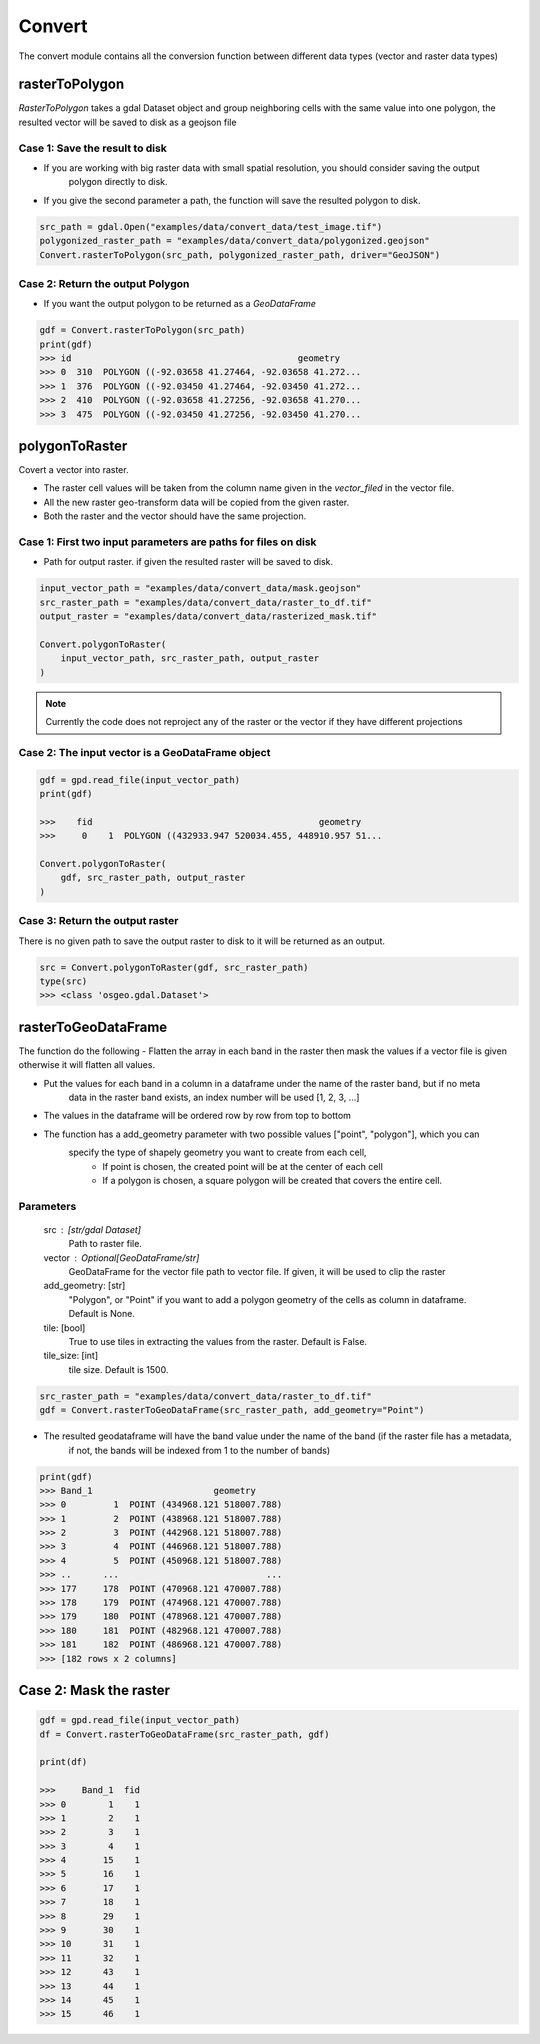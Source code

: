 #######
Convert
#######
The convert module contains all the conversion function between different data types (vector and raster data types)

***************
rasterToPolygon
***************
`RasterToPolygon` takes a gdal Dataset object and group neighboring cells with the same value into one
polygon, the resulted vector will be saved to disk as a geojson file

===============================
Case 1: Save the result to disk
===============================
- If you are working with big raster data with small spatial resolution, you should consider saving the output
    polygon directly to disk.
- If you give the second parameter a path, the function will save the resulted polygon to disk.

.. code-block:: py

    src_path = gdal.Open("examples/data/convert_data/test_image.tif")
    polygonized_raster_path = "examples/data/convert_data/polygonized.geojson"
    Convert.rasterToPolygon(src_path, polygonized_raster_path, driver="GeoJSON")

=================================
Case 2: Return the output Polygon
=================================

- If you want the output polygon to be returned as a `GeoDataFrame`

.. code-block:: py

    gdf = Convert.rasterToPolygon(src_path)
    print(gdf)
    >>> id                                           geometry
    >>> 0  310  POLYGON ((-92.03658 41.27464, -92.03658 41.272...
    >>> 1  376  POLYGON ((-92.03450 41.27464, -92.03450 41.272...
    >>> 2  410  POLYGON ((-92.03658 41.27256, -92.03658 41.270...
    >>> 3  475  POLYGON ((-92.03450 41.27256, -92.03450 41.270...


.. image:: images/convert/raster_to_polygon.png
    :width: 500pt

***************
polygonToRaster
***************
Covert a vector into raster.

- The raster cell values will be taken from the column name given in the `vector_filed` in the vector file.
- All the new raster geo-transform data will be copied from the given raster.
- Both the raster and the vector should have the same projection.

==============================================================
Case 1: First two input parameters are paths for files on disk
==============================================================

- Path for output raster. if given the resulted raster will be saved to disk.

.. code-block:: py

    input_vector_path = "examples/data/convert_data/mask.geojson"
    src_raster_path = "examples/data/convert_data/raster_to_df.tif"
    output_raster = "examples/data/convert_data/rasterized_mask.tif"

    Convert.polygonToRaster(
        input_vector_path, src_raster_path, output_raster
    )


.. image:: images/convert/raster_to_polygon.png
    :width: 500pt

.. note::
    Currently the code does not reproject any of the raster or the vector if they have different projections


=================================================
Case 2: The input vector is a GeoDataFrame object
=================================================

.. code-block:: py

    gdf = gpd.read_file(input_vector_path)
    print(gdf)

    >>>    fid                                           geometry
    >>>     0    1  POLYGON ((432933.947 520034.455, 448910.957 51...

    Convert.polygonToRaster(
        gdf, src_raster_path, output_raster
    )

================================
Case 3: Return the output raster
================================

There is no given path to save the output raster to disk to it will be returned as an output.

.. code-block:: py

    src = Convert.polygonToRaster(gdf, src_raster_path)
    type(src)
    >>> <class 'osgeo.gdal.Dataset'>


********************
rasterToGeoDataFrame
********************

The function do the following
- Flatten the array in each band in the raster then mask the values if a vector
file is given otherwise it will flatten all values.

- Put the values for each band in a column in a dataframe under the name of the raster band, but if no meta
    data in the raster band exists, an index number will be used [1, 2, 3, ...]
- The values in the dataframe will be ordered row by row from top to bottom
- The function has a add_geometry parameter with two possible values ["point", "polygon"], which you can
    specify the type of shapely geometry you want to create from each cell,
        - If point is chosen, the created point will be at the center of each cell
        - If a polygon is chosen, a square polygon will be created that covers the entire cell.

==========
Parameters
==========
    src : [str/gdal Dataset]
        Path to raster file.
    vector : Optional[GeoDataFrame/str]
        GeoDataFrame for the vector file path to vector file. If given, it will be used to clip the raster
    add_geometry: [str]
        "Polygon", or "Point" if you want to add a polygon geometry of the cells as  column in dataframe.
        Default is None.
    tile: [bool]
        True to use tiles in extracting the values from the raster. Default is False.
    tile_size: [int]
        tile size. Default is 1500.


.. code-block:: py

    src_raster_path = "examples/data/convert_data/raster_to_df.tif"
    gdf = Convert.rasterToGeoDataFrame(src_raster_path, add_geometry="Point")

- The resulted geodataframe will have the band value under the name of the band (if the raster file has a metadata,
    if not, the bands will be indexed from 1 to the number of bands)

.. code-block:: py

    print(gdf)
    >>> Band_1                       geometry
    >>> 0         1  POINT (434968.121 518007.788)
    >>> 1         2  POINT (438968.121 518007.788)
    >>> 2         3  POINT (442968.121 518007.788)
    >>> 3         4  POINT (446968.121 518007.788)
    >>> 4         5  POINT (450968.121 518007.788)
    >>> ..      ...                            ...
    >>> 177     178  POINT (470968.121 470007.788)
    >>> 178     179  POINT (474968.121 470007.788)
    >>> 179     180  POINT (478968.121 470007.788)
    >>> 180     181  POINT (482968.121 470007.788)
    >>> 181     182  POINT (486968.121 470007.788)
    >>> [182 rows x 2 columns]

.. image:: images/convert/raster_to_geodataframe.png
    :width: 500pt

***********************
Case 2: Mask the raster
***********************

.. code-block:: py

    gdf = gpd.read_file(input_vector_path)
    df = Convert.rasterToGeoDataFrame(src_raster_path, gdf)

    print(df)

    >>>     Band_1  fid
    >>> 0        1    1
    >>> 1        2    1
    >>> 2        3    1
    >>> 3        4    1
    >>> 4       15    1
    >>> 5       16    1
    >>> 6       17    1
    >>> 7       18    1
    >>> 8       29    1
    >>> 9       30    1
    >>> 10      31    1
    >>> 11      32    1
    >>> 12      43    1
    >>> 13      44    1
    >>> 14      45    1
    >>> 15      46    1

.. image:: images/convert/raster_to_df_with_mask.png
    :width: 500pt
